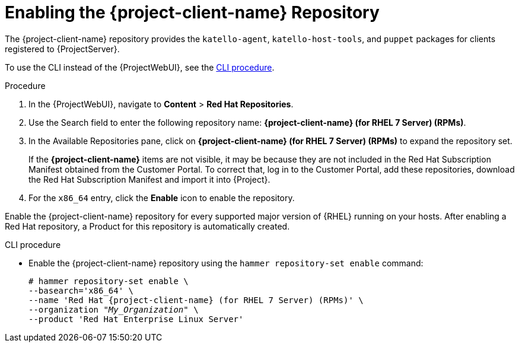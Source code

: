 [id="enabling-the-tools-repository_{context}"]
[id="enabling-the-satellite-tools-repository_{context}"]
= Enabling the {project-client-name} Repository

ifdef::foreman-el,katello[]
You require the Katello plug-in to complete this procedure.
endif::[]

The {project-client-name} repository provides the `katello-agent`, `katello-host-tools`, and `puppet` packages for clients registered to {ProjectServer}.

To use the CLI instead of the {ProjectWebUI}, see the xref:cli-enabling-the-tools-repository_{context}[].

ifeval::["{mode}" == "disconnected"]
.Prerequisites

* Ensure that you import all content ISO images that you require into {ProjectServer}.
endif::[]

.Procedure

. In the {ProjectWebUI}, navigate to *Content* > *Red Hat Repositories*.

. Use the Search field to enter the following repository name: *{project-client-name} (for RHEL 7 Server) (RPMs)*.

. In the Available Repositories pane, click on *{project-client-name} (for RHEL 7 Server) (RPMs)* to expand the repository set.
+
If the *{project-client-name}* items are not visible, it may be because they are not included in the Red{nbsp}Hat Subscription Manifest obtained from the Customer Portal.
To correct that, log in to the Customer Portal, add these repositories, download the Red{nbsp}Hat Subscription Manifest and import it into {Project}.

. For the `x86_64` entry, click the *Enable* icon to enable the repository.

Enable the {project-client-name} repository for every supported major version of {RHEL} running on your hosts.
After enabling a Red Hat repository, a Product for this repository is automatically created.

[id="cli-enabling-the-tools-repository_{context}"]
.CLI procedure

* Enable the {project-client-name} repository using the `hammer repository-set enable` command:
+
[options="nowrap" subs="+quotes,attributes"]
----
# hammer repository-set enable \
--basearch='x86_64' \
--name 'Red Hat {project-client-name} (for RHEL 7 Server) (RPMs)' \
--organization _"My_Organization"_ \
--product 'Red Hat Enterprise Linux Server'
----
